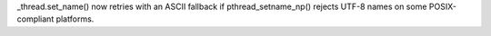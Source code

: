 _thread.set_name() now retries with an ASCII fallback if pthread_setname_np() rejects UTF-8 names on some POSIX-compliant platforms.
